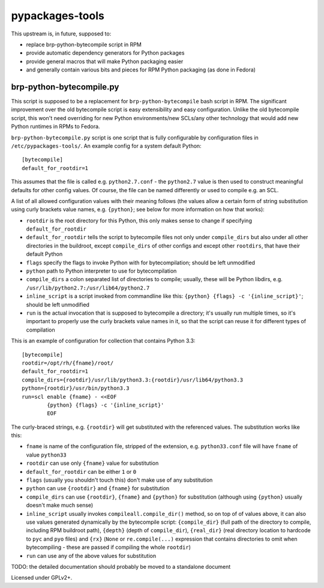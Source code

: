 pypackages-tools
================

This upstream is, in future, supposed to:

* replace brp-python-bytecompile script in RPM
* provide automatic dependency generators for Python packages
* provide general macros that will make Python packaging easier
* and generally contain various bits and pieces for RPM Python packaging (as done in Fedora)

brp-python-bytecompile.py
-------------------------

This script is supposed to be a replacement for ``brp-python-bytecompile`` bash script in RPM.
The significant improvement over the old bytecompile script is easy extensibility and easy
configuration. Unlike the old bytecompile script, this won't need overriding for new Python
environments/new SCLs/any other technology that would add new Python runtimes in RPMs to Fedora.

``brp-python-bytecompile.py`` script is one script that is fully configurable by configuration
files in ``/etc/pypackages-tools/``. An example config for a system default Python::

   [bytecompile]
   default_for_rootdir=1

This assumes that the file is called e.g. ``python2.7.conf`` - the ``python2.7`` value
is then used to construct meaningful defaults for other config values. Of course, the file
can be named differently or used to compile e.g. an SCL.

A list of all allowed configuration values with their meaning follows (the values allow
a certain form of string substitution using curly brackets value names, e.g. ``{python}``;
see below for more information on how that works):

* ``rootdir`` is the root directory for this Python, this only makes sense to change
  if specifying ``default_for_rootdir``
* ``default_for_rootdir`` tells the script to bytecompile files not only under ``compile_dirs``
  but also under all other directories in the buildroot, except ``compile_dirs`` of other
  configs and except other ``rootdirs``, that have their default Python
* ``flags`` specify the flags to invoke Python with for bytecompilation; should be left unmodified
* ``python`` path to Python interpreter to use for bytecompilation
* ``compile_dirs`` a colon separated list of directories to compile; usually, these will be
  Python libdirs, e.g. ``/usr/lib/python2.7:/usr/lib64/python2.7``
* ``inline_script`` is a script invoked from commandline like this:
  ``{python} {flags} -c '{inline_script}'``; should be left unmodified
* ``run`` is the actual invocation that is supposed to bytecompile a directory; it's
  usually run multiple times, so it's important to properly use the curly brackets value
  names in it, so that the script can reuse it for different types of compilation

This is an example of configuration for collection that contains Python 3.3::

   [bytecompile]
   rootdir=/opt/rh/{fname}/root/
   default_for_rootdir=1
   compile_dirs={rootdir}/usr/lib/python3.3:{rootdir}/usr/lib64/python3.3
   python={rootdir}/usr/bin/python3.3
   run=scl enable {fname} - <<EOF
           {python} {flags} -c '{inline_script}'
           EOF

The curly-braced strings, e.g. ``{rootdir}`` will get substituted with the referenced values.
The substitution works like this:

* ``fname`` is name of the configuration file, stripped of the extension, e.g. ``python33.conf``
  file will have ``fname`` of value ``python33``
* ``rootdir`` can use only ``{fname}`` value for substitution
* ``default_for_rootdir`` can be either ``1`` or ``0``
* ``flags`` (usually you shouldn't touch this) don't make use of any substitution
* ``python`` can use ``{rootdir}`` and ``{fname}`` for substitution
* ``compile_dirs`` can use ``{rootdir}``, ``{fname}`` and ``{python}`` for substitution
  (although using ``{python}`` usually doesn't make much sense)
* ``inline_script`` usually invokes ``compileall.compile_dir()`` method, so on top of of values
  above, it can also use values generated dynamically by the bytecompile script: ``{compile_dir}``
  (full path of the directory to compile, including RPM buildroot path), ``{depth}`` (depth of
  ``compile_dir``), ``{real_dir}`` (real directory location to hardcode to ``pyc`` and ``pyo``
  files) and ``{rx}`` (``None`` or ``re.compile(...)`` expression that contains directories
  to omit when bytecompiling - these are passed if compiling the whole ``rootdir``)
* ``run`` can use any of the above values for substitution

TODO: the detailed documentation should probably be moved to a standalone document

Licensed under GPLv2+.
